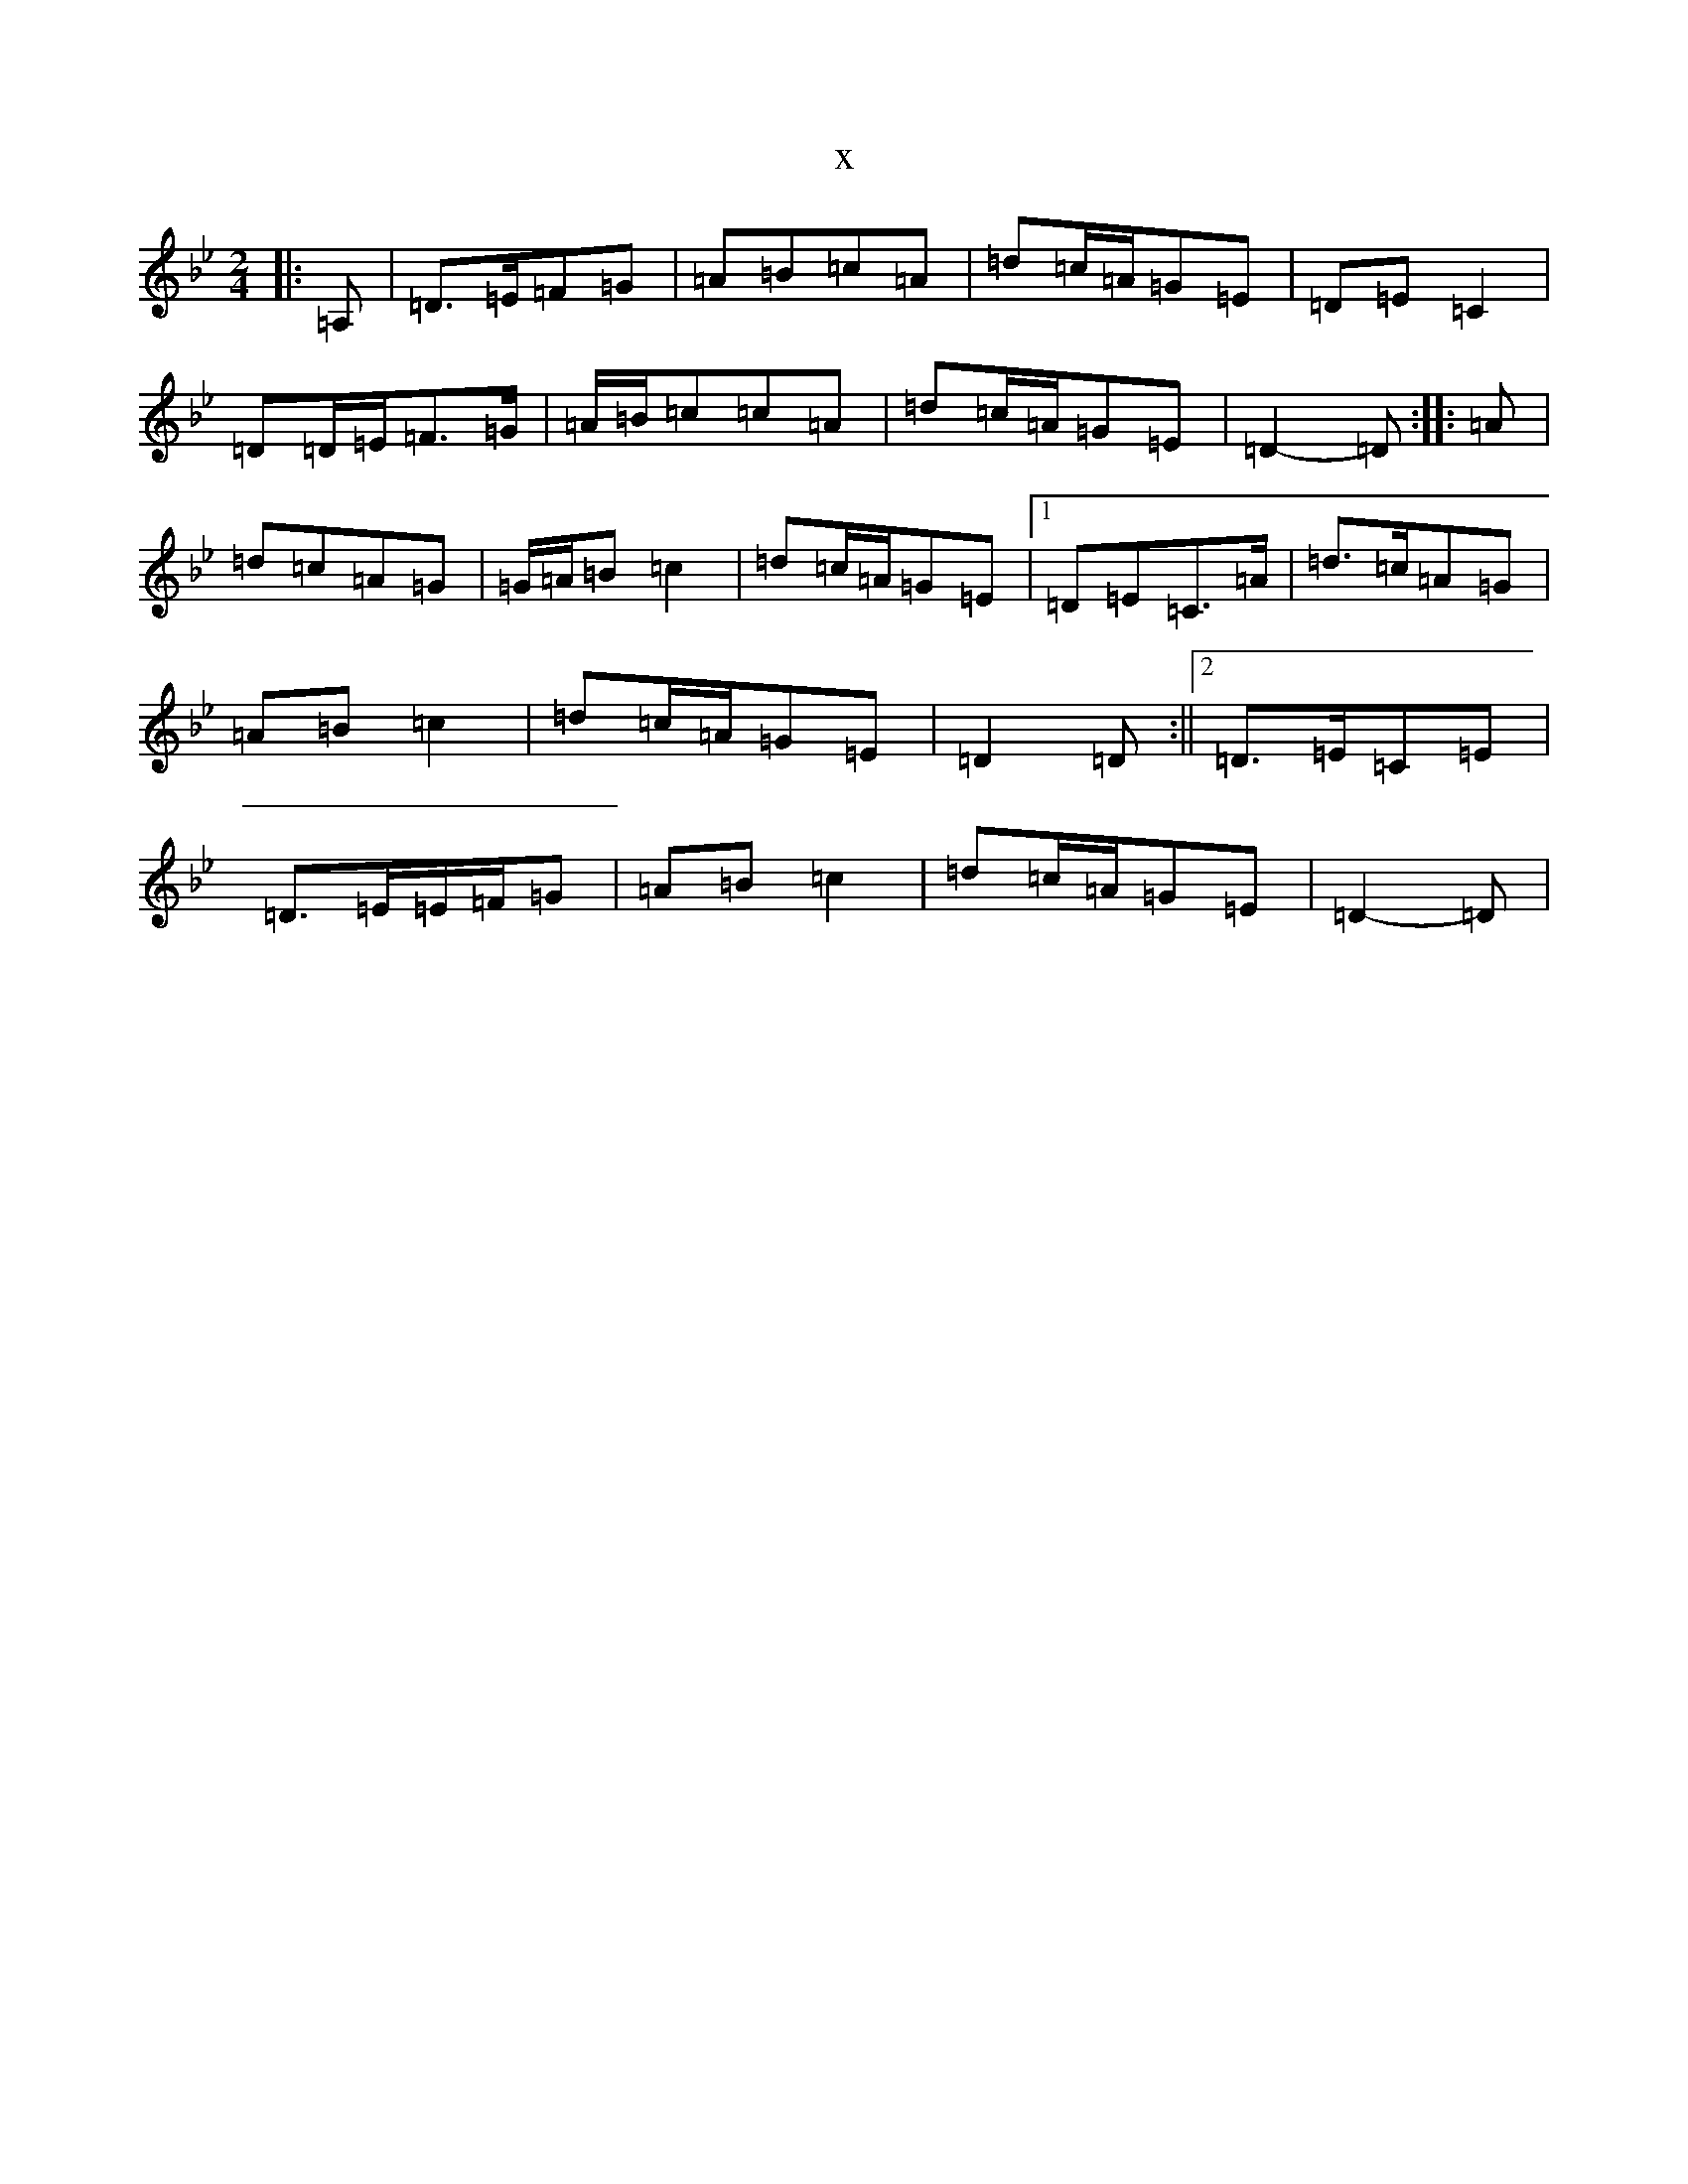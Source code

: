 X:703
T:x
L:1/8
M:2/4
K: C Dorian
|:=A,|=D>=E=F=G|=A=B=c=A|=d=c/2=A/2=G=E|=D=E=C2|=D=D/2=E/2=F>=G|=A/2=B/2=c=c=A|=d=c/2=A/2=G=E|=D2-=D:||:=A|=d=c=A=G|=G/2=A/2=B=c2|=d=c/2=A/2=G=E|1=D=E=C>=A|=d>=c=A=G|=A=B=c2|=d=c/2=A/2=G=E|=D2=D:||2=D>=E=C=E|=D>=E=E/2=F/2=G|=A=B=c2|=d=c/2=A/2=G=E|=D2-=D|
